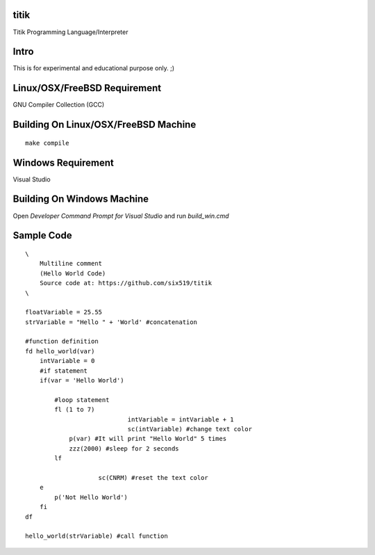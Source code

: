 titik
=====

Titik Programming Language/Interpreter

Intro
=====

This is for experimental and educational purpose only. ;)

Linux/OSX/FreeBSD Requirement
=============================

GNU Compiler Collection (GCC)

Building On Linux/OSX/FreeBSD Machine
=====================================

::

    make compile

Windows Requirement
===================

Visual Studio

Building On Windows Machine
===========================

Open `Developer Command Prompt for Visual Studio` and run `build_win.cmd`

Sample Code
===========
::

    \
        Multiline comment
        (Hello World Code)
        Source code at: https://github.com/six519/titik
    \

    floatVariable = 25.55
    strVariable = "Hello " + 'World' #concatenation

    #function definition
    fd hello_world(var)
        intVariable = 0
        #if statement
        if(var = 'Hello World')

            #loop statement
            fl (1 to 7)
				intVariable = intVariable + 1
				sc(intVariable) #change text color
                p(var) #It will print "Hello World" 5 times
                zzz(2000) #sleep for 2 seconds
            lf
            
			sc(CNRM) #reset the text color
        e
            p('Not Hello World')
        fi
    df

    hello_world(strVariable) #call function